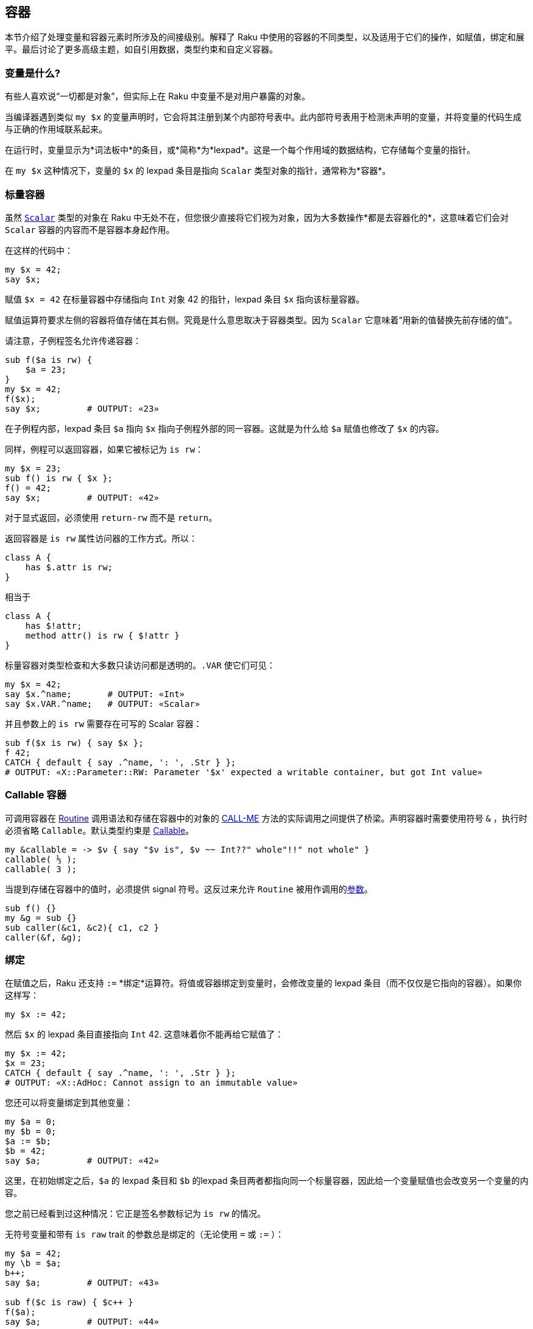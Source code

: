 == 容器

本节介绍了处理变量和容器元素时所涉及的间接级别。解释了 Raku 中使用的容器的不同类型，以及适用于它们的操作，如赋值，绑定和展平。最后讨论了更多高级主题，如自引用数据，类型约束和自定义容器。

=== 变量是什么?

有些人喜欢说“一切都是对象”，但实际上在 Raku 中变量不是对用户暴露的对象。

当编译器遇到类似 `my $x` 的变量声明时，它会将其注册到某个内部符号表中。此内部符号表用于检测未声明的变量，并将变量的代码生成与正确的作用域联系起来。

在运行时，变量显示为*词法板中*的条目，或*简称*为*lexpad*。这是一个每个作用域的数据结构，它存储每个变量的指针。

在 `my $x` 这种情况下，变量的 `$x` 的 lexpad 条目是指向 `Scalar` 类型对象的指针，通常称为*容器*。

=== 标量容器

虽然 link:https://docs.raku.org/type/Scalar[`Scalar`] 类型的对象在 Raku 中无处不在，但您很少直接将它们视为对象，因为大多数操作*都是去容器化的*，这意味着它们会对 `Scalar` 容器的内容而不是容器本身起作用。

在这样的代码中：

```raku
my $x = 42;
say $x;
```

赋值 `$x = 42` 在标量容器中存储指向 `Int` 对象 42 的指针，lexpad 条目 `$x` 指向该标量容器。

赋值运算符要求左侧的容器将值存储在其右侧。究竟是什么意思取决于容器类型。因为 `Scalar` 它意味着“用新的值替换先前存储的值”。

请注意，子例程签名允许传递容器：

```raku
sub f($a is rw) {
    $a = 23;
}
my $x = 42;
f($x);
say $x;         # OUTPUT: «23» 
```

在子例程内部，lexpad 条目 `$a` 指向 `$x` 指向子例程外部的同一容器。这就是为什么给 `$a` 赋值也修改了 `$x` 的内容。

同样，例程可以返回容器，如果它被标记为 `is rw`：

```raku
my $x = 23;
sub f() is rw { $x };
f() = 42;
say $x;         # OUTPUT: «42» 
```

对于显式返回，必须使用 `return-rw` 而不是 `return`。

返回容器是 `is rw` 属性访问器的工作方式。所以：

```raku
class A {
    has $.attr is rw;
}
```

相当于

```raku
class A {
    has $!attr;
    method attr() is rw { $!attr }
}
```

标量容器对类型检查和大多数只读访问都是透明的。`.VAR` 使它们可见：

```raku
my $x = 42;
say $x.^name;       # OUTPUT: «Int» 
say $x.VAR.^name;   # OUTPUT: «Scalar» 
```

并且参数上的 `is rw` 需要存在可写的 Scalar 容器：

```raku
sub f($x is rw) { say $x };
f 42;
CATCH { default { say .^name, ': ', .Str } };
# OUTPUT: «X::Parameter::RW: Parameter '$x' expected a writable container, but got Int value» 
```

=== Callable 容器

可调用容器在 link:https://docs.raku.org/type/Routine[Routine] 调用语法和存储在容器中的对象的 link:https://docs.raku.org/type/Callable#method_CALL-ME[CALL-ME] 方法的实际调用之间提供了桥梁。声明容器时需要使用符号 `&`  ，执行时必须省略 `Callable`。默认类型约束是 link:https://docs.raku.org/type/Callable[Callable]。

```raku
my &callable = -> $ν { say "$ν is", $ν ~~ Int??" whole"!!" not whole" }
callable( ⅓ );
callable( 3 );
```

当提到存储在容器中的值时，必须提供 signal 符号。这反过来允许 `Routine` 被用作调用的link:https://docs.raku.org/type/Signature#Constraining_signatures_of_Callables[参数]。

```raku
sub f() {}
my &g = sub {}
sub caller(&c1, &c2){ c1, c2 }
caller(&f, &g);
```

=== 绑定

在赋值之后，Raku 还支持 `:=` *绑定*运算符。将值或容器绑定到变量时，会修改变量的 lexpad 条目（而不仅仅是它指向的容器）。如果你这样写：

```raku
my $x := 42;
```

然后 `$x` 的 lexpad 条目直接指向 `Int` 42. 这意味着你不能再给它赋值了：

```raku
my $x := 42;
$x = 23;
CATCH { default { say .^name, ': ', .Str } };
# OUTPUT: «X::AdHoc: Cannot assign to an immutable value» 
```

您还可以将变量绑定到其他变量：

```raku
my $a = 0;
my $b = 0;
$a := $b;
$b = 42;
say $a;         # OUTPUT: «42» 
```

这里，在初始绑定之后，`$a` 的 lexpad 条目和 `$b` 的lexpad 条目两者都指向同一个标量容器，因此给一个变量赋值也会改变另一个变量的内容。

您之前已经看到过这种情况：它正是签名参数标记为 `is rw` 的情况。

无符号变量和带有 `is raw` trait 的参数总是绑定的（无论使用 `=` 或 `:=` ）：

```raku
my $a = 42;
my \b = $a;
b++;
say $a;         # OUTPUT: «43» 
 
sub f($c is raw) { $c++ }
f($a);
say $a;         # OUTPUT: «44» 
```

=== Scalar 容器和 listy things

在 Raku 中有许多位置容器类型，其语义略有不同。最基本的是 link:https://docs.raku.org/type/List[List]; 它由逗号运算符创建。

```raku
say (1, 2, 3).^name;    # OUTPUT: «List» 
```

列表是不可变的，这意味着您无法更改列表中的元素数。但是，如果其中一个元素恰好是标量容器，您仍然可以给它赋值：

```raku
my $x = 42;
($x, 1, 2)[0] = 23;
say $x;                 # OUTPUT: «23» 
($x, 1, 2)[1] = 23;     # Cannot modify an immutable value 
CATCH { default { say .^name, ': ', .Str } };
# OUTPUT: «X::Assignment::RO: Cannot modify an immutable Int» 
```

所以列表不关心它的元素是值还是容器，它们只是存储和检索给它们的任何东西。

列表也可以是惰性的; 在这种情况下，最终的元素是根据迭代器的要求生成的。

`Array` 就像一个列表，除了它强制所有元素都是容器，这意味着你总是可以给元素赋值：

```raku
my @a = 1, 2, 3;
@a[0] = 42;
say @a;         # OUTPUT: «[42 2 3]» 
```

`@a` 实际上存储了三个标量容器。`@a[0]` 返回其中一个，赋值运算符用新的整数替换该容器中存储的整数值 `42`。

=== 赋值和绑定给数组变量

对标量变量和数组变量的赋值都执行相同的操作：丢弃旧值，并输入一些新值。

然而，很容易观察到它们有多么不同：

```raku
my $x = 42; say $x.^name;   # OUTPUT: «Int» 
my @a = 42; say @a.^name;   # OUTPUT: «Array» 
```

这是因为 `Scalar` 容器类型隐藏得很好，但 `Array` 没有这样的效果。对数组变量的赋值也是强制性的，因此可以将非数组值赋给数组变量。

要将非 `Array` 放入数组变量，绑定起作用：

```raku
my @a := (1, 2, 3);
say @a.^name;               # OUTPUT: «List» 
```

=== 绑定到数组元素

作为一个奇怪的旁注，Raku 支持绑定到数组元素：

```raku
my @a = (1, 2, 3);
@a[0] := my $x;
$x = 42;
say @a;                     # OUTPUT: «[42 2 3]» 
```

如果您已经阅读并理解了之前的解释，那么现在是时候知道这是如何工作的了。毕竟，绑定到变量需要该变量的 lexpad 条目，虽然数组有一个 lexpad 条目 ，但每个数组元素都没有 lexpad 条目，因为您无法在运行时展开 lexpad。

答案是在语法级别识别绑定到数组元素，而不是为正常绑定操作发出代码，在数组上调用特殊方法（`BIND-KEY` 被调用）。此方法处理与数组元素的绑定。

请注意，虽然支持，但通常应避免直接将非容器化事物绑定到数组元素中。这样做可能会在以后使用数组时产生反直觉的结果。

```raku
my @a = (1, 2, 3);
@a[0] := 42;         # This is not recommended, use assignment instead. 
my $b := 42;
@a[1] := $b;         # Nor is this. 
@a[2] = $b;          # ...but this is fine. 
@a[1, 2] := 1, 2;    # runtime error: X::Bind::Slice 
CATCH { default { say .^name, ': ', .Str } };
# OUTPUT: «X::Bind::Slice: Cannot bind to Array slice» 
```

混合列表和数组的操作通常可以防止发生这种意外情况。

=== 展平, 项和容器

Raku 中的 `%` 和 `@` Sigils 通常指示迭代构造的多个值，而 `$` sigil 仅指示一个值。

```raku
my @a = 1, 2, 3;
for @a { };         # 3 iterations 
my $a = (1, 2, 3);
for $a { };         # 1 iteration 
```

`@`-sigiled 变量不会在列表上下文中展平：

```raku
my @a = 1, 2, 3;
my @b = @a, 4, 5;
say @b.elems;               # OUTPUT: «3» 
```

有些操作会使不在标量容器内的子列表被展平：slurpy parameters（`*@a`）和显式调用 `flat`：

```raku
my @a = 1, 2, 3;
say (flat @a, 4, 5).elems;  # OUTPUT: «5» 
 
sub f(*@x) { @x.elems };
say f @a, 4, 5;             # OUTPUT: «5» 
```

您还可以使用 `|` 创建 link:https://docs.raku.org/type/Slip[Slip]，将列表引入另一个列表中。

```raku
my @l := 1, 2, (3, 4, (5, 6)), [7, 8, (9, 10)];
say (|@l, 11, 12);    # OUTPUT: «(1 2 (3 4 (5 6)) [7 8 (9 10)] 11 12)» 
say (flat @l, 11, 12) # OUTPUT: «(1 2 3 4 5 6 7 8 (9 10) 11 12)» 
```

在第一种情况下，`@l` 的每个元素都作为结果列表的相应元素*滑动*。另一方面，`flat` *扁平化*所有元素，包括所包含数组的元素，除了 `(9 10)`。

如上所述，标量容器可防止扁平化：

```raku
sub f(*@x) { @x.elems };
my @a = 1, 2, 3;
say f $@a, 4, 5;            # OUTPUT: «3» 
```

`@` 字符也可以用作将参数强制为列表的前缀，从而删除标量容器：

```raku
my $x = (1, 2, 3);
.say for @$x;               # 3 iterations 
```

但是，*解容器*运算符 `<>` 更适合去除非列表项：

```raku
my $x = ^Inf .grep: *.is-prime;
say "$_ is prime" for @$x;  # WRONG! List keeps values, thus leaking memory 
say "$_ is prime" for $x<>; # RIGHT. Simply decontainerize the Seq 
 
my $y := ^Inf .grep: *.is-prime; # Even better; no Scalars involved at all 
```

方法通常不关心他们的调用者是否在标量中，所以：

```raku
my $x = (1, 2, 3);
$x.map(*.say);              # 3 iterations 
```

在三个元素的列表上 map，而不是在一个元素上 map。

=== 自引用数据

容器类型（包括 `Array` 和 `Hash`）允许您创建自引用结构。

```raku
my @a;
@a[0] = @a;
put @a.perl;
# OUTPUT: «((my @Array_75093712) = [@Array_75093712,])» 
```

虽然 Raku 不会阻止您创建和使用自引用数据，但这样做可能会导致您尝试转储数据。作为最后的手段，您可以使用 Promises 来link:https://docs.raku.org/type/Promise#method_in[处理]超时。

=== 类型约束

任何容器都可以具有link:https://docs.raku.org/language/typesystem#Type_objects[类型对象]或link:https://docs.raku.org/language/typesystem#subset[subset]形式的类型约束。两者都可以放在声明符和变量名之间，也可以放在 trait link:https://docs.raku.org/type/Variable#trait_is_dynamic[of]。之后。约束是变量的属性，而不是容器的属性。

```raku
subset Three-letter of Str where .chars == 3;
my Three-letter $acronym = "ÞFL";
```

在这种情况下，类型约束是（编译类型定义的）subset `Three-letter`。

变量可能没有容器，但仍然提供重新绑定和类型检查重新绑定的能力。原因是在这种情况下绑定运算符link:https://docs.raku.org/language/operators#infix_%3A%3D[`:=`] 执行类型检查：

```raku
my Int \z = 42;
z := 100; # OK 
z := "x"; # Typecheck failure 
```

例如，当绑定到 link:https://docs.raku.org/type/Hash[Hash] 键时，情况并非如此，因为绑定随后由方法调用处理（即使语法保持不变，使用 `:=` 运算符）。

`Scalar` 容器的默认类型约束是 link:https://docs.raku.org/type/Mu[Mu]。`.VAR.of` 方法提供了对容器类型约束的内省，对于 `@` 和 `%` sigiled 变量，它给出了值的约束：

```raku
my Str $x;
say $x.VAR.of;  # OUTPUT: «(Str)» 
my Num @a;
say @a.VAR.of;  # OUTPUT: «(Num)» 
my Int %h;
say %h.VAR.of;  # OUTPUT: «(Int)» 
```

==== Definedness 约束

容器还可以强制执行变量是定义的。在声明中放一个笑脸：

```raku
my Int:D $def = 3;
say $def;   # OUTPUT: «3» 
$def = Int; # Typecheck failure 
```

您还需要在声明中初始化变量，毕竟变量不能是未定义的。

也可以在使用link:https://docs.raku.org/language/variables#Default_defined_variables_pragma[默认定义变量 pragma] 的作用域中声明的所有变量中强制执行此约束。来自其他语言的人们总是会定义变量，他们希望看看。

=== 自定义容器

为了提供自定义容器，Raku 提供了 `Proxy` 这个类 。当从容器中存储或提取值时，需要调用两个方法。类型检查不是由容器本身完成的，并且 readonlyness 等其他限制可以被破坏。因此，返回的值必须与它绑定的变量的类型相同。我们可以使用类型捕获来处理 Raku 中的类型。

```raku
sub lucky(::T $type) {
    my T $c-value; # closure variable 
    return Proxy.new(
        FETCH => method () { $c-value },
        STORE => method (T $new-value) {
            X::OutOfRange.new(what => 'number', got => '13', range => '-∞..12, 14..∞').throw
                if $new-value == 13;
            $c-value = $new-value;
        }
    );
}
 
my Int $a := lucky(Int);
say $a = 12;    # OUTPUT: «12» 
say $a = 'FOO'; # X::TypeCheck::Binding 
say $a = 13;    # X::OutOfRange 
CATCH { default { say .^name, ': ', .Str } };
```

